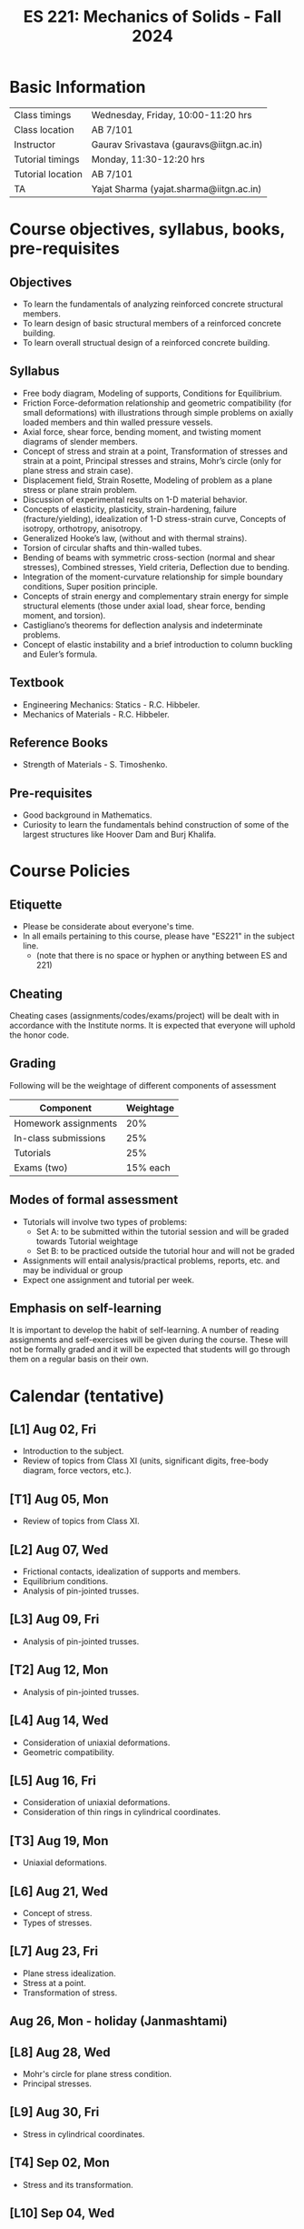 #+TITLE: ES 221: Mechanics of Solids - Fall 2024
# #+OPTIONS: 

* Basic Information
|-------------------+------------------------------------------|
| Class timings     | Wednesday, Friday, 10:00-11:20 hrs       |
| Class location    | AB 7/101                                 |
|-------------------+------------------------------------------|
| Instructor        | Gaurav Srivastava (gauravs@iitgn.ac.in)  |
|-------------------+------------------------------------------|
| Tutorial timings  | Monday, 11:30-12:20 hrs                  |
| Tutorial location | AB 7/101                                 |
|-------------------+------------------------------------------|
| TA                | Yajat Sharma (yajat.sharma@iitgn.ac.in) |
|-------------------+------------------------------------------|


* Course objectives, syllabus, books, pre-requisites
** Objectives
- To learn the fundamentals of analyzing reinforced concrete structural members.
- To learn design of basic structural members of a reinforced concrete building.
- To learn overall structual design of a reinforced concrete building.
	
** Syllabus
- Free body diagram, Modeling of supports, Conditions for Equilibrium.
- Friction Force-deformation relationship and geometric compatibility (for small deformations) with illustrations through simple problems on axially loaded members and thin walled pressure vessels.
- Axial force, shear force, bending moment, and twisting moment diagrams of slender members.
- Concept of stress and strain at a point, Transformation of stresses and strain at a point, Principal stresses and strains, Mohr’s circle (only for plane stress and strain case).
- Displacement field, Strain Rosette, Modeling of problem as a plane stress or plane strain problem.
- Discussion of experimental results on 1-D material behavior.
- Concepts of elasticity, plasticity, strain-hardening, failure (fracture/yielding), idealization of 1-D stress-strain curve, Concepts of isotropy, orthotropy, anisotropy.
- Generalized Hooke’s law, (without and with thermal strains).
- Torsion of circular shafts and thin-walled tubes.
- Bending of beams with symmetric cross-section (normal and shear stresses), Combined stresses, Yield criteria, Deflection due to bending.
- Integration of the moment-curvature relationship for simple boundary conditions, Super position principle.
- Concepts of strain energy and complementary strain energy for simple structural elements (those under axial load, shear force, bending moment, and torsion).
- Castigliano’s theorems for deflection analysis and indeterminate problems.
- Concept of elastic instability and a brief introduction to column buckling and Euler’s formula. 
		
** Textbook
- Engineering Mechanics: Statics - R.C. Hibbeler.
- Mechanics of Materials - R.C. Hibbeler.
# comment
	
** Reference Books
- Strength of Materials - S. Timoshenko.

** Pre-requisites
- Good background in Mathematics.
- Curiosity to learn the fundamentals behind construction of some of the largest structures like Hoover Dam and Burj Khalifa.

* Course Policies
** Etiquette
- Please be considerate about everyone's time.
- In all emails pertaining to this course, please have "ES221" in the subject line.
	- (note that there is no space or hyphen or anything between ES and 221)

** Cheating
Cheating cases (assignments/codes/exams/project) will be dealt with in accordance with the Institute norms. It is expected that everyone will uphold the honor code.

** Grading
Following will be the weightage of different components of assessment
| Component            | Weightage |
|----------------------+-----------|
| Homework assignments |       20% |
| In-class submissions |       25% |
| Tutorials            |       25% |
| Exams (two)          |  15% each |

** Modes of formal assessment
- Tutorials will involve two types of problems:
	- Set A: to be submitted within the tutorial session and will be graded towards Tutorial weightage
	- Set B: to be practiced outside the tutorial hour and will not be graded
- Assignments will entail analysis/practical problems, reports, etc. and may be individual or group
- Expect one assignment and tutorial per week.
	
** Emphasis on self-learning
It is important to develop the habit of self-learning. A number of reading assignments and self-exercises will be given during the course. These will not be formally graded and it will be expected that students will go through them on a regular basis on their own.

* Calendar (tentative)
** [L1] Aug 02, Fri
- Introduction to the subject.
- Review of topics from Class XI (units, significant digits, free-body diagram, force vectors, etc.).
** [T1] Aug 05, Mon
- Review of topics from Class XI.
** [L2] Aug 07, Wed
- Frictional contacts, idealization of supports and members.
- Equilibrium conditions.
- Analysis of pin-jointed trusses.
** [L3] Aug 09, Fri
- Analysis of pin-jointed trusses.
** [T2] Aug 12, Mon
- Analysis of pin-jointed trusses.
** [L4] Aug 14, Wed
- Consideration of uniaxial deformations.
- Geometric compatibility.
** [L5] Aug 16, Fri
- Consideration of uniaxial deformations.
- Consideration of thin rings in cylindrical coordinates.
** [T3] Aug 19, Mon
- Uniaxial deformations.
** [L6] Aug 21, Wed
- Concept of stress.
- Types of stresses.
** [L7] Aug 23, Fri
- Plane stress idealization.
- Stress at a point.
- Transformation of stress.
** Aug 26, Mon - holiday (Janmashtami)
** [L8] Aug 28, Wed
- Mohr's circle for plane stress condition.
- Principal stresses.
** [L9] Aug 30, Fri
- Stress in cylindrical coordinates.
** [T4] Sep 02, Mon
- Stress and its transformation.
** [L10] Sep 04, Wed
- Strain at a point.
- Strain compatibility conditions.
** [L11] Sep 06, Fri
- Transformation of strain.
- Principal strains.
- Hooke's law and stress-strain relations.
** [T5] Sep 09, Mon
- Strain at a point.
** [L12] Sep 11, Wed
- Relations between different elastic constants (Young's modulus, shear modulus, bulk modulus).
- Idealization of 1D stress-strain curve.
** [L13] Sep 13, Fri
- Elastic energy / strain energy in a body.
** Sep 16, Mon - holiday (Id-e-Milad)
** [L14] Sep 18, Wed
- Yield criteria and conditions.
** [L15] Sep 20, Fri
- Equivalence of yield stresses.
** [T6] Sep 23, Mon
- Strain energy and yield conditions.
- Failure theories.
** [L16] Sep 25, Wed
- Review of topics.
** Sep 27 - Oct 04: Mid semester exam week
** Oct 05 - 13: Mid semester recess
** [T7] Oct 14, Mon
- Failure theories.
** [L17] Oct 16, Wed
- Consideration of bending.
- Shear force and bending moment diagrams.
** [L18] Oct 18, Fri
- Shear force and bending moment diagrams.
** [T8] Oct 21, Mon
- Shear force and bending moment diagrams.
** [L19] Oct 23, Wed
- Stresses due to bending.
** [L20] Oct 25, Fri
- Stresses due to bending.
** [T9] Oct 28, Mon
- Stresses due to bending.
** [L21] Oct 30, Wed
- Deflections due to bending.
** [L22] Nov 01, Fri
- Torsion of circular members.
** [T10] Nov 04, Mon
- Deflections due to bending.
** [L23] Nov 06, Wed
- Castigliano's theorems.
** [L24] Nov 08, Fri
- Torsion of circular members.
- State of stress in members with torsion and axial force.
** [T11] Nov 11, Mon
- Torsion of circular members.
** [L25] Nov 13, Wed
- Stability of equilibrium.
- Buckling of slender members.
** Nov 15, Fri - holiday (Guru Nanak's Birthday)
** [T12] Nov 18, Mon
- Stability of equilibrium.
- Buckling of slender members.
** [L26] Nov 20, Wed
- Buckling of slender members.
** [L27] Nov 22, Fri
- Review of topics.
** Nov 23 - 29: End semester exam week
